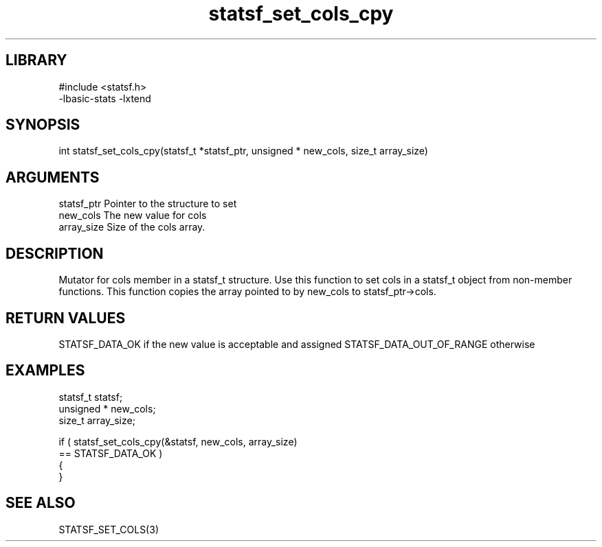 \" Generated by c2man from statsf_set_cols_cpy.c
.TH statsf_set_cols_cpy 3

.SH LIBRARY
\" Indicate #includes, library name, -L and -l flags
.nf
.na
#include <statsf.h>
-lbasic-stats -lxtend
.ad
.fi

\" Convention:
\" Underline anything that is typed verbatim - commands, etc.
.SH SYNOPSIS
.PP
.nf
.na
int     statsf_set_cols_cpy(statsf_t *statsf_ptr, unsigned * new_cols, size_t array_size)
.ad
.fi

.SH ARGUMENTS
.nf
.na
statsf_ptr      Pointer to the structure to set
new_cols        The new value for cols
array_size      Size of the cols array.
.ad
.fi

.SH DESCRIPTION

Mutator for cols member in a statsf_t structure.
Use this function to set cols in a statsf_t object
from non-member functions.  This function copies the array pointed to
by new_cols to statsf_ptr->cols.

.SH RETURN VALUES

STATSF_DATA_OK if the new value is acceptable and assigned
STATSF_DATA_OUT_OF_RANGE otherwise

.SH EXAMPLES
.nf
.na

statsf_t        statsf;
unsigned *      new_cols;
size_t          array_size;

if ( statsf_set_cols_cpy(&statsf, new_cols, array_size)
        == STATSF_DATA_OK )
{
}
.ad
.fi

.SH SEE ALSO

STATSF_SET_COLS(3)

